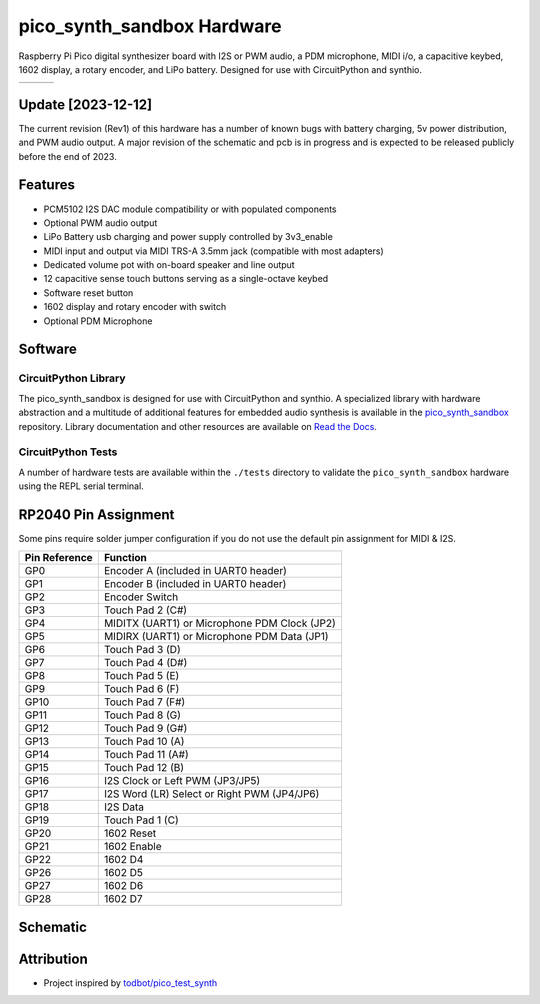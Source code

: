 pico_synth_sandbox Hardware
===========================

.. image:: https://img.shields.io/badge/License-GPLv3-blue.svg
    :target: https://www.gnu.org/licenses/gpl-3.0
    :alt: GPL v3 License

Raspberry Pi Pico digital synthesizer board with I2S or PWM audio, a PDM microphone, MIDI i/o, a capacitive keybed, 1602 display, a rotary encoder, and LiPo battery. Designed for use with CircuitPython and synthio.

.. list-table::

    * - .. image:: _static/front-side.jpg
            :alt: Front view of 3d rendered board
      - .. image:: _static/back-side.jpg
            :alt: Back view of 3d rendered board
      - .. image:: _static/bottom.jpg
            :alt: Bottom view of 3d rendered board

Update [2023-12-12]
-------------------
The current revision (Rev1) of this hardware has a number of known bugs with battery charging, 5v power distribution, and PWM audio output. A major revision of the schematic and pcb is in progress and is expected to be released publicly before the end of 2023.

Features
--------

* PCM5102 I2S DAC module compatibility or with populated components
* Optional PWM audio output
* LiPo Battery usb charging and power supply controlled by 3v3_enable
* MIDI input and output via MIDI TRS-A 3.5mm jack (compatible with most adapters)
* Dedicated volume pot with on-board speaker and line output
* 12 capacitive sense touch buttons serving as a single-octave keybed
* Software reset button
* 1602 display and rotary encoder with switch
* Optional PDM Microphone

Software
--------

CircuitPython Library
~~~~~~~~~~~~~~~~~~~~~

The pico_synth_sandbox is designed for use with CircuitPython and synthio. A specialized library with hardware abstraction and a multitude of additional features for embedded audio synthesis is available in the `pico_synth_sandbox <https://github.com/dcooperdalrymple/pico_synth_sandbox>`_ repository. Library documentation and other resources are available on `Read the Docs <https://pico-synth-sandbox.readthedocs.io/>`_.

CircuitPython Tests
~~~~~~~~~~~~~~~~~~~

A number of hardware tests are available within the ``./tests`` directory to validate the ``pico_synth_sandbox`` hardware using the REPL serial terminal.

RP2040 Pin Assignment
---------------------

Some pins require solder jumper configuration if you do not use the default pin assignment for MIDI & I2S.

.. list-table::
    :header-rows: 1

    * - Pin Reference
      - Function

    * - GP0
      - Encoder A (included in UART0 header)
    * - GP1
      - Encoder B (included in UART0 header)
    * - GP2
      - Encoder Switch
    * - GP3
      - Touch Pad 2 (C#)
    * - GP4
      - MIDITX (UART1) or Microphone PDM Clock (JP2)
    * - GP5
      - MIDIRX (UART1) or Microphone PDM Data (JP1)
    * - GP6
      - Touch Pad 3 (D)
    * - GP7
      - Touch Pad 4 (D#)
    * - GP8
      - Touch Pad 5 (E)
    * - GP9
      - Touch Pad 6 (F)
    * - GP10
      - Touch Pad 7 (F#)
    * - GP11
      - Touch Pad 8 (G)
    * - GP12
      - Touch Pad 9 (G#)
    * - GP13
      - Touch Pad 10 (A)
    * - GP14
      - Touch Pad 11 (A#)
    * - GP15
      - Touch Pad 12 (B)
    * - GP16
      - I2S Clock or Left PWM (JP3/JP5)
    * - GP17
      - I2S Word (LR) Select or Right PWM (JP4/JP6)
    * - GP18
      - I2S Data
    * - GP19
      - Touch Pad 1 (C)
    * - GP20
      - 1602 Reset
    * - GP21
      - 1602 Enable
    * - GP22
      - 1602 D4
    * - GP26
      - 1602 D5
    * - GP27
      - 1602 D6
    * - GP28
      - 1602 D7

Schematic
---------

.. image:: _static/schematic.jpg
   :alt: Hardware schematic of pico_synth_sandbox device
   :target: _static/pico_synth_sandbox-schematic.pdf

Attribution
-----------

* Project inspired by `todbot/pico_test_synth <https://github.com/todbot/pico_test_synth>`_

